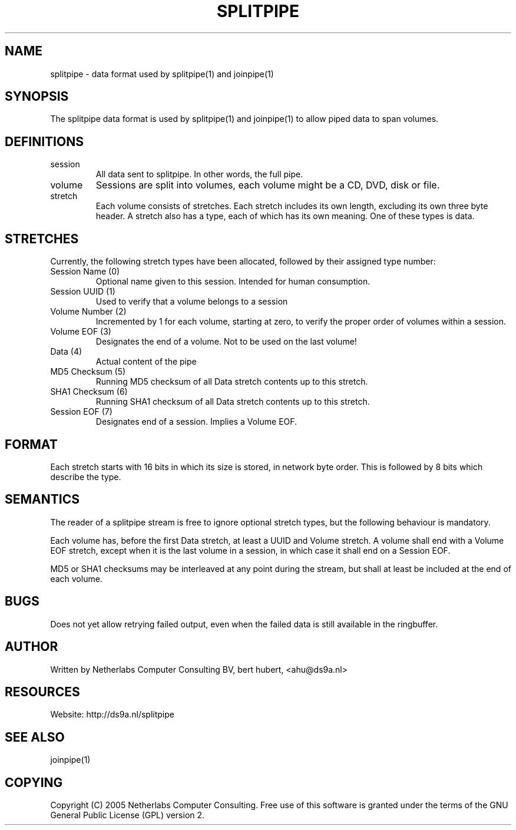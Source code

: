 .\"Generated by db2man.xsl. Don't modify this, modify the source.
.de Sh \" Subsection
.br
.if t .Sp
.ne 5
.PP
\fB\\$1\fR
.PP
..
.de Sp \" Vertical space (when we can't use .PP)
.if t .sp .5v
.if n .sp
..
.de Ip \" List item
.br
.ie \\n(.$>=3 .ne \\$3
.el .ne 3
.IP "\\$1" \\$2
..
.TH "SPLITPIPE" 5 "" "" ""
.SH NAME
splitpipe \- data format used by splitpipe(1) and joinpipe(1)
.SH "SYNOPSIS"


The splitpipe data format is used by splitpipe(1) and joinpipe(1) to allow piped data to span volumes\&.

.SH "DEFINITIONS"

.TP
session
All data sent to splitpipe\&. In other words, the full pipe\&.

.TP
volume
Sessions are split into volumes, each volume might be a CD, DVD, disk or file\&.

.TP
stretch
Each volume consists of stretches\&. Each stretch includes its own length, excluding its own three byte header\&. A stretch also has a type, each of which has its own meaning\&. One of these types is data\&.

.SH "STRETCHES"


Currently, the following stretch types have been allocated, followed by their assigned type number:

.TP
Session Name (0)
Optional name given to this session\&. Intended for human consumption\&.

.TP
Session UUID (1)
Used to verify that a volume belongs to a session

.TP
Volume Number (2)
Incremented by 1 for each volume, starting at zero, to verify the proper order of volumes within a session\&.

.TP
Volume EOF (3)
Designates the end of a volume\&. Not to be used on the last volume!

.TP
Data (4)
Actual content of the pipe

.TP
MD5 Checksum (5)
Running MD5 checksum of all Data stretch contents up to this stretch\&.

.TP
SHA1 Checksum (6)
Running SHA1 checksum of all Data stretch contents up to this stretch\&.

.TP
Session EOF (7)
Designates end of a session\&. Implies a Volume EOF\&.

.SH "FORMAT"


Each stretch starts with 16 bits in which its size is stored, in network byte order\&. This is followed by 8 bits which describe the type\&.

.SH "SEMANTICS"


The reader of a splitpipe stream is free to ignore optional stretch types, but the following behaviour is mandatory\&.


Each volume has, before the first Data stretch, at least a UUID and Volume stretch\&. A volume shall end with a Volume EOF stretch, except when it is the last volume in a session, in which case it shall end on a Session EOF\&.


MD5 or SHA1 checksums may be interleaved at any point during the stream, but shall at least be included at the end of each volume\&.

.SH "BUGS"


Does not yet allow retrying failed output, even when the failed data is still available in the ringbuffer\&.

.SH "AUTHOR"


Written by Netherlabs Computer Consulting BV, bert hubert, <ahu@ds9a\&.nl>

.SH "RESOURCES"


Website: http://ds9a\&.nl/splitpipe

.SH "SEE ALSO"


joinpipe(1)

.SH "COPYING"


Copyright (C) 2005 Netherlabs Computer Consulting\&. Free use of this software is granted under the terms of the GNU General Public License (GPL) version 2\&.

